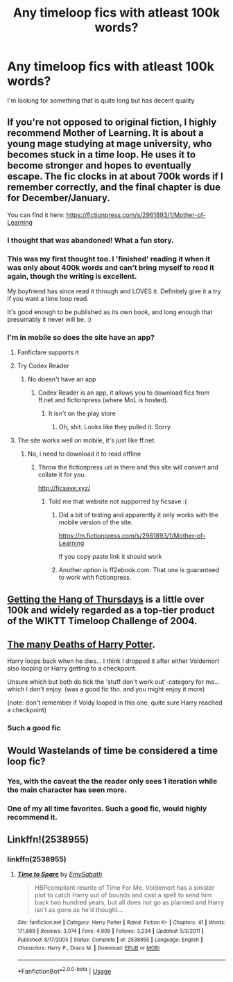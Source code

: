 #+TITLE: Any timeloop fics with atleast 100k words?

* Any timeloop fics with atleast 100k words?
:PROPERTIES:
:Author: stickyfingerszippers
:Score: 17
:DateUnix: 1577456201.0
:DateShort: 2019-Dec-27
:FlairText: Request
:END:
I'm looking for something that is quite long but has decent quality


** If you're not opposed to original fiction, I highly recommend Mother of Learning. It is about a young mage studying at mage university, who becomes stuck in a time loop. He uses it to become stronger and hopes to eventually escape. The fic clocks in at about 700k words if I remember correctly, and the final chapter is due for December/January.

You can find it here: [[https://fictionpress.com/s/2961893/1/Mother-of-Learning]]
:PROPERTIES:
:Author: xDarkSadye
:Score: 13
:DateUnix: 1577466383.0
:DateShort: 2019-Dec-27
:END:

*** I thought that was abandoned! What a fun story.
:PROPERTIES:
:Author: RegretfulEducation
:Score: 3
:DateUnix: 1577466961.0
:DateShort: 2019-Dec-27
:END:


*** This was my first thought too. I 'finished' reading it when it was only about 400k words and can't bring myself to read it again, though the writing is excellent.

My boyfriend has since read it through and LOVES it. Definitely give it a try if you want a time loop read.

It's good enough to be published as its own book, and long enough that presumably it never will be. :)
:PROPERTIES:
:Author: alice_op
:Score: 1
:DateUnix: 1577467468.0
:DateShort: 2019-Dec-27
:END:


*** I'm in mobile so does the site have an app?
:PROPERTIES:
:Author: stickyfingerszippers
:Score: 1
:DateUnix: 1577473136.0
:DateShort: 2019-Dec-27
:END:

**** Fanficfare supports it
:PROPERTIES:
:Author: QuentinQuarles
:Score: 2
:DateUnix: 1577506433.0
:DateShort: 2019-Dec-28
:END:


**** Try Codex Reader
:PROPERTIES:
:Author: ForwardDiscussion
:Score: 1
:DateUnix: 1577476308.0
:DateShort: 2019-Dec-27
:END:

***** No doesn't have an app
:PROPERTIES:
:Author: stickyfingerszippers
:Score: 1
:DateUnix: 1577476357.0
:DateShort: 2019-Dec-27
:END:

****** Codex Reader is an app, it allows you to download fics from ff.net and fictionpress (where MoL is hosted).
:PROPERTIES:
:Author: ForwardDiscussion
:Score: 2
:DateUnix: 1577476793.0
:DateShort: 2019-Dec-27
:END:

******* It isn't on the play store
:PROPERTIES:
:Author: stickyfingerszippers
:Score: 1
:DateUnix: 1577477127.0
:DateShort: 2019-Dec-27
:END:

******** Oh, shit. Looks like they pulled it. Sorry.
:PROPERTIES:
:Author: ForwardDiscussion
:Score: 1
:DateUnix: 1577477763.0
:DateShort: 2019-Dec-27
:END:


**** The site works well on mobile, it's just like ff.net.
:PROPERTIES:
:Author: Auditor_of_Reality
:Score: 1
:DateUnix: 1577479225.0
:DateShort: 2019-Dec-28
:END:

***** No, i need to download it to read offline
:PROPERTIES:
:Author: stickyfingerszippers
:Score: 1
:DateUnix: 1577479349.0
:DateShort: 2019-Dec-28
:END:

****** Throw the fictionpress url in there and this site will convert and collate it for you.

[[http://ficsave.xyz/]]
:PROPERTIES:
:Author: Auditor_of_Reality
:Score: 1
:DateUnix: 1577479904.0
:DateShort: 2019-Dec-28
:END:

******* Told me that website not supporred by ficsave :(
:PROPERTIES:
:Author: stickyfingerszippers
:Score: 1
:DateUnix: 1577480084.0
:DateShort: 2019-Dec-28
:END:

******** Did a bit of testing and apparently it only works with the mobile version of the site.

[[https://m.fictionpress.com/s/2961893/1/Mother-of-Learning]]

If you copy paste link it should work
:PROPERTIES:
:Author: Auditor_of_Reality
:Score: 2
:DateUnix: 1577481666.0
:DateShort: 2019-Dec-28
:END:


******** Another option is ff2ebook.com. That one is guaranteed to work with fictionpress.
:PROPERTIES:
:Author: xDarkSadye
:Score: 2
:DateUnix: 1577491435.0
:DateShort: 2019-Dec-28
:END:


** [[http://ashwinder.sycophanthex.com/viewstory.php?sid=6501][Getting the Hang of Thursdays]] is a little over 100k and widely regarded as a top-tier product of the WIKTT Timeloop Challenge of 2004.
:PROPERTIES:
:Author: JalapenoEyePopper
:Score: 6
:DateUnix: 1577457112.0
:DateShort: 2019-Dec-27
:END:


** [[https://www.fanfiction.net/s/12388283/1/The-many-Deaths-of-Harry-Potter][The many Deaths of Harry Potter]].

Harry loops back when he dies... I think I dropped it after either Voldemort also looping or Harry getting to a checkpoint.

Unsure which but both do tick the 'stuff don't work out'-category for me... which I don't enjoy. (was a good fic tho. and you might enjoy it more)

(note: don't remember if Voldy looped in this one, quite sure Harry reached a checkpoint)
:PROPERTIES:
:Author: Erska
:Score: 5
:DateUnix: 1577481441.0
:DateShort: 2019-Dec-28
:END:

*** Such a good fic
:PROPERTIES:
:Author: kalonym
:Score: 1
:DateUnix: 1577644704.0
:DateShort: 2019-Dec-29
:END:


** Would Wastelands of time be considered a time loop fic?
:PROPERTIES:
:Author: anontarg
:Score: 3
:DateUnix: 1577458854.0
:DateShort: 2019-Dec-27
:END:

*** Yes, with the caveat the the reader only sees 1 iteration while the main character has seen more.
:PROPERTIES:
:Author: xDarkSadye
:Score: 2
:DateUnix: 1577466210.0
:DateShort: 2019-Dec-27
:END:


*** One of my all time favorites. Such a good fic, would highly recommend it.
:PROPERTIES:
:Author: ZacSt
:Score: 2
:DateUnix: 1577495338.0
:DateShort: 2019-Dec-28
:END:


** Linkffn!(2538955)
:PROPERTIES:
:Author: Moikanyoloko
:Score: 1
:DateUnix: 1577462331.0
:DateShort: 2019-Dec-27
:END:

*** linkffn(2538955)
:PROPERTIES:
:Author: Nyanmaru_San
:Score: 2
:DateUnix: 1577467651.0
:DateShort: 2019-Dec-27
:END:

**** [[https://www.fanfiction.net/s/2538955/1/][*/Time to Spare/*]] by [[https://www.fanfiction.net/u/731373/EmySabath][/EmySabath/]]

#+begin_quote
  HBPcompliant rewrite of Time For Me. Voldemort has a sinister plot to catch Harry out of bounds and cast a spell to send him back two hundred years, but all does not go as planned and Harry isn't as gone as he'd thought...
#+end_quote

^{/Site/:} ^{fanfiction.net} ^{*|*} ^{/Category/:} ^{Harry} ^{Potter} ^{*|*} ^{/Rated/:} ^{Fiction} ^{K+} ^{*|*} ^{/Chapters/:} ^{41} ^{*|*} ^{/Words/:} ^{171,869} ^{*|*} ^{/Reviews/:} ^{3,074} ^{*|*} ^{/Favs/:} ^{4,909} ^{*|*} ^{/Follows/:} ^{3,234} ^{*|*} ^{/Updated/:} ^{5/3/2011} ^{*|*} ^{/Published/:} ^{8/17/2005} ^{*|*} ^{/Status/:} ^{Complete} ^{*|*} ^{/id/:} ^{2538955} ^{*|*} ^{/Language/:} ^{English} ^{*|*} ^{/Characters/:} ^{Harry} ^{P.,} ^{Draco} ^{M.} ^{*|*} ^{/Download/:} ^{[[http://www.ff2ebook.com/old/ffn-bot/index.php?id=2538955&source=ff&filetype=epub][EPUB]]} ^{or} ^{[[http://www.ff2ebook.com/old/ffn-bot/index.php?id=2538955&source=ff&filetype=mobi][MOBI]]}

--------------

*FanfictionBot*^{2.0.0-beta} | [[https://github.com/tusing/reddit-ffn-bot/wiki/Usage][Usage]]
:PROPERTIES:
:Author: FanfictionBot
:Score: 1
:DateUnix: 1577467671.0
:DateShort: 2019-Dec-27
:END:
